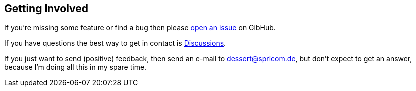 == Getting Involved

If you're missing some feature or find a bug then please
https://github.com/hajo70/dessert-site/issues[open an issue] on GibHub.

If you have questions the best way to get in contact is
https://github.com/hajo70/dessert-core/discussions[Discussions].

If you just want to send (positive) feedback, then send an e-mail to dessert@spricom.de,
but don't expect to get an answer, because I'm doing all this in my spare time.